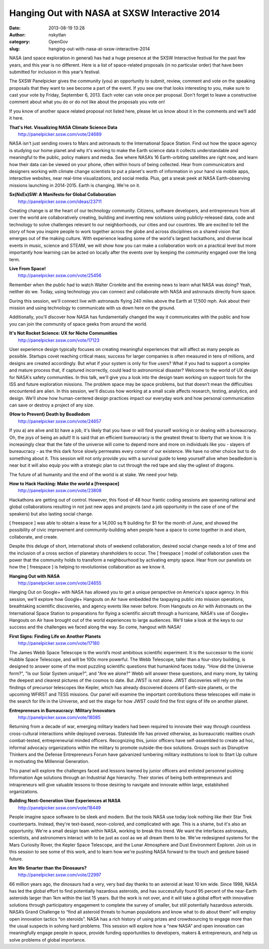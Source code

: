 Hanging Out with NASA at SXSW Interactive 2014
##############################################
:date: 2013-08-19 13:28
:author: nskytlan
:category: OpenGov
:slug: hanging-out-with-nasa-at-sxsw-interactive-2014

NASA (and space exploration in general) has had a huge presence at the
SXSW Interactive festival for the past few years, and this year is no
different. Here is a list of space-related proposals (in no particular
order) that have been submitted for inclusion in this year’s festival.

The SXSW Panelpicker gives the community (you) an opportunity to submit,
review, comment and vote on the speaking proposals that they want to see
become a part of the event. If you see one that looks interesting to
you, make sure to cast your vote by Friday, September 6, 2013. Each
voter can vote once per proposal. Don't forget to leave a constructive
comment about what you do or do not like about the proposals you vote
on!

If you know of another space related proposal not listed here, please
let us know about it in the comments and we’ll add it here.

| **That's Hot. Visualizing NASA Climate Science Data**
|  http://panelpicker.sxsw.com/vote/24689

NASA isn't just sending rovers to Mars and astronauts to the
International Space Station. Find out how the space agency is studying
our home planet and why it's working to make the Earth science data it
collects understandable and meaningful to the public, policy makers and
media. See where NASA’s 16 Earth-orbiting satellites are right now, and
learn how their data can be viewed on your phone, often within hours of
being collected. Hear from communicators and designers working with
climate change scientists to put a planet's worth of information in your
hand via mobile apps, interactive websites, near real-time
visualizations, and social media. Plus, get a sneak peek at NASA
Earth-observing missions launching in 2014-2015. Earth is changing.
We're on it.

| **Sx(NxEx)SW: A Manifesto for Global Collaboration**
|  http://panelpicker.sxsw.com/ideas/23711

Creating change is at the heart of our technology community. Citizens,
software developers, and entrepreneurs from all over the world are
collaboratively creating, building and inventing new solutions using
publicly-released data, code and technology to solve challenges relevant
to our neighborhoods, our cities and our countries. We are excited to
tell the story of how you inspire people to work together across the
globe and across disciplines on a shared vision that emerges out of the
making culture. With experience leading some of the world's largest
hackathons, and diverse local events in music, science and STEAM, we
will show how you can make a collaboration work on a practical level but
more importantly how learning can be acted on locally after the events
over by keeping the community engaged over the long term.

| **Live From Space!**
|  http://panelpicker.sxsw.com/vote/25456

Remember when the public had to watch Walter Cronkite and the evening
news to learn what NASA was doing? Yeah, neither do we. Today, using
technology you can connect and collaborate with NASA and astronauts
directly from space.

During this session, we'll connect live with astronauts flying 240 miles
above the Earth at 17,500 mph. Ask about their mission and using
technology to communicate with us down here on the ground.

Additionally, you'll discover how NASA has fundamentally changed the way
it communicates with the public and how you can join the community of
space geeks from around the world.

| **It's Not Rocket Science: UX for Niche Communities**
|  http://panelpicker.sxsw.com/vote/17123

User experience design typically focuses on creating meaningful
experiences that will affect as many people as possible. Startups covet
reaching critical mass; success for larger companies is often measured
in tens of millions, and designs are created accordingly. But what if
your system is only for five users? What if you had to support a complex
and mature process that, if captured incorrectly, could lead to
astronomical disaster? Welcome to the world of UX design for NASA's
safety communities. In this talk, we'll give you a look into the design
team working on support tools for the ISS and future exploration
missions. The problem space may be space problems, but that doesn’t mean
the difficulties encountered are alien. In this session, we'll discuss
how working at a small scale affects research, testing, analytics, and
design. We'll show how human-centered design practices impact our
everyday work and how personal communication can save or destroy a
project of any size.

| **(How to Prevent) Death by Beadledom**
|  http://panelpicker.sxsw.com/vote/24657

If you a) are alive and b) have a job, it's likely that you have or will
find yourself working in or dealing with a bureaucracy. Oh, the joys of
being an adult! It is said that an efficient bureaucracy is the greatest
threat to liberty that we know. It is increasingly clear that the fate
of the universe will come to depend more and more on individuals like
you - slayers of bureaucracy - as the this dark force slowly permeates
every corner of our existence. We have no other choice but to do
something about it. This session will not only provide you with a
survival guide to keep yourself alive when beadledom is near but it will
also equip you with a strategic plan to cut through the red tape and
slay the ugliest of dragons.

The future of all humanity and the end of the world is at stake. We need
your help.

| **How to Hack Hacking: Make the world a [freespace]**
|  http://panelpicker.sxsw.com/vote/23808

Hackathons are getting out of control. However, this flood of 48 hour
frantic coding sessions are spawning national and global collaborations
resulting in not just new apps and projects (and a job opportunity in
the case of one of the speakers) but also lasting social change.

[ freespace ] was able to obtain a lease for a 14,000 sq ft building for
$1 for the month of June, and showed the possibility of civic
improvement and community-building when people have a space to come
together in and share, collaborate, and create.

Despite this deluge of short, international shots of weekend
collaboration, desired social change needs a lot of time and the
inclusion of a cross section of planetary shareholders to occur. The [
freespace ] model of collaboration uses the power that the community
holds to transform a neighbourhood by activating empty space. Hear from
our panelists on how the [ freespace ] is helping to revolutionise
collaboration as we know it.

| **Hanging Out with NASA**
|  http://panelpicker.sxsw.com/vote/24655

Hanging Out on Google+ with NASA has allowed you to get a unique
perspective on America's space agency. In this session, we'll explore
how Google+ Hangouts on Air have embedded the taxpaying public into
mission operations, breathtaking scientific discoveries, and agency
events like never before. From Hangouts on Air with Astronauts on the
International Space Station to preparations for flying a scientific
aircraft through a hurricane, NASA's use of Google+ Hangouts on Air have
brought out of the world experiences to large audiences. We'll take a
look at the keys to our success and the challenges we faced along the
way. So come, hangout with NASA!

| **First Signs: Finding Life on Another Planets**
|  http://panelpicker.sxsw.com/vote/17180

The James Webb Space Telescope is the world’s most ambitious scientific
experiment. It is the successor to the iconic Hubble Space Telescope,
and will be 100x more powerful. The Webb Telescope, taller than a
four-story building, is designed to answer some of the most puzzling
scientific questions that humankind faces today. "How did the Universe
form?", "Is our Solar System unique?", and "Are we alone?" Webb will
answer these questions, and many more, by taking the deepest and
clearest pictures of the cosmos to date. But JWST is not alone. JWST
discoveries will rely on the findings of precursor telescopes like
Kepler, which has already discovered dozens of Earth-size planets, or
the upcoming WFIRST and TESS missions. Our panel will examine the
important contributions these telescopes will make in the search for
life in the Universe, and set the stage for how JWST could find the
first signs of life on another planet.

| **Entrepreneurs in Bureaucracy: Military Innovators**
|  http://panelpicker.sxsw.com/vote/18085

Returning from a decade of war, emerging military leaders had been
required to innovate their way through countless cross-cultural
interactions while deployed overseas. Stateside life has proved
otherwise, as bureaucratic realities crush combat-tested,
entrepreneurial minded officers. Recognizing this, junior officers have
self-assembled to create ad hoc, informal advocacy organizations within
the military to promote outside-the-box solutions. Groups such as
Disruptive Thinkers and the Defense Entrepreneurs Forum have galvanized
lumbering military institutions to look to Start Up culture in
motivating the Millennial Generation.

This panel will explore the challenges faced and lessons learned by
junior officers and enlisted personnel pushing Information Age solutions
through an Industrial Age hierarchy. Their stories of being both
entrepreneurs and intrapreneurs will give valuable lessons to those
desiring to navigate and innovate within large, established
organizations.

| **Building Next-Generation User Experiences at NASA**
|  http://panelpicker.sxsw.com/vote/18449

People imagine space software to be sleek and modern. But the tools NASA
use today look nothing like their Star Trek counterparts. Instead,
they're text-based, neon-colored, and complicated with age. This is a
shame, but it's also an opportunity. We're a small design team within
NASA, working to break this trend. We want the interfaces astronauts,
scientists, and astronomers interact with to be just as cool as we all
dream them to be. We've redesigned systems for the Mars Curiosity Rover,
the Kepler Space Telescope, and the Lunar Atmosphere and Dust
Environment Explorer. Join us in this session to see some of this work,
and to learn how we're pushing NASA forward to the touch and gesture
based future.

| **Are We Smarter than the Dinosaurs?**
|  http://panelpicker.sxsw.com/vote/22997

66 million years ago, the dinosaurs had a very, very bad day thanks to
an asteroid at least 10 km wide. Since 1998, NASA has led the global
effort to find potentially hazardous asteroids, and has successfully
found 95 percent of the near-Earth asteroids larger than 1km within the
last 15 years. But the work is not over, and it will take a global
effort with innovative solutions through participatory engagement to
complete the survey of smaller, but still potentially hazardous
asteroids. NASA’s Grand Challenge to “find all asteroid threats to human
populations and know what to do about them” will employ open innovation
tactics “on steroids”. NASA has a rich history of using prizes and
crowdsourcing to engage more than the usual suspects in solving hard
problems. This session will explore how a “new NASA” and open innovation
can meaningfully engage people in space, provide funding opportunities
to developers, makers & entrepreneurs, and help us solve problems of
global importance.
